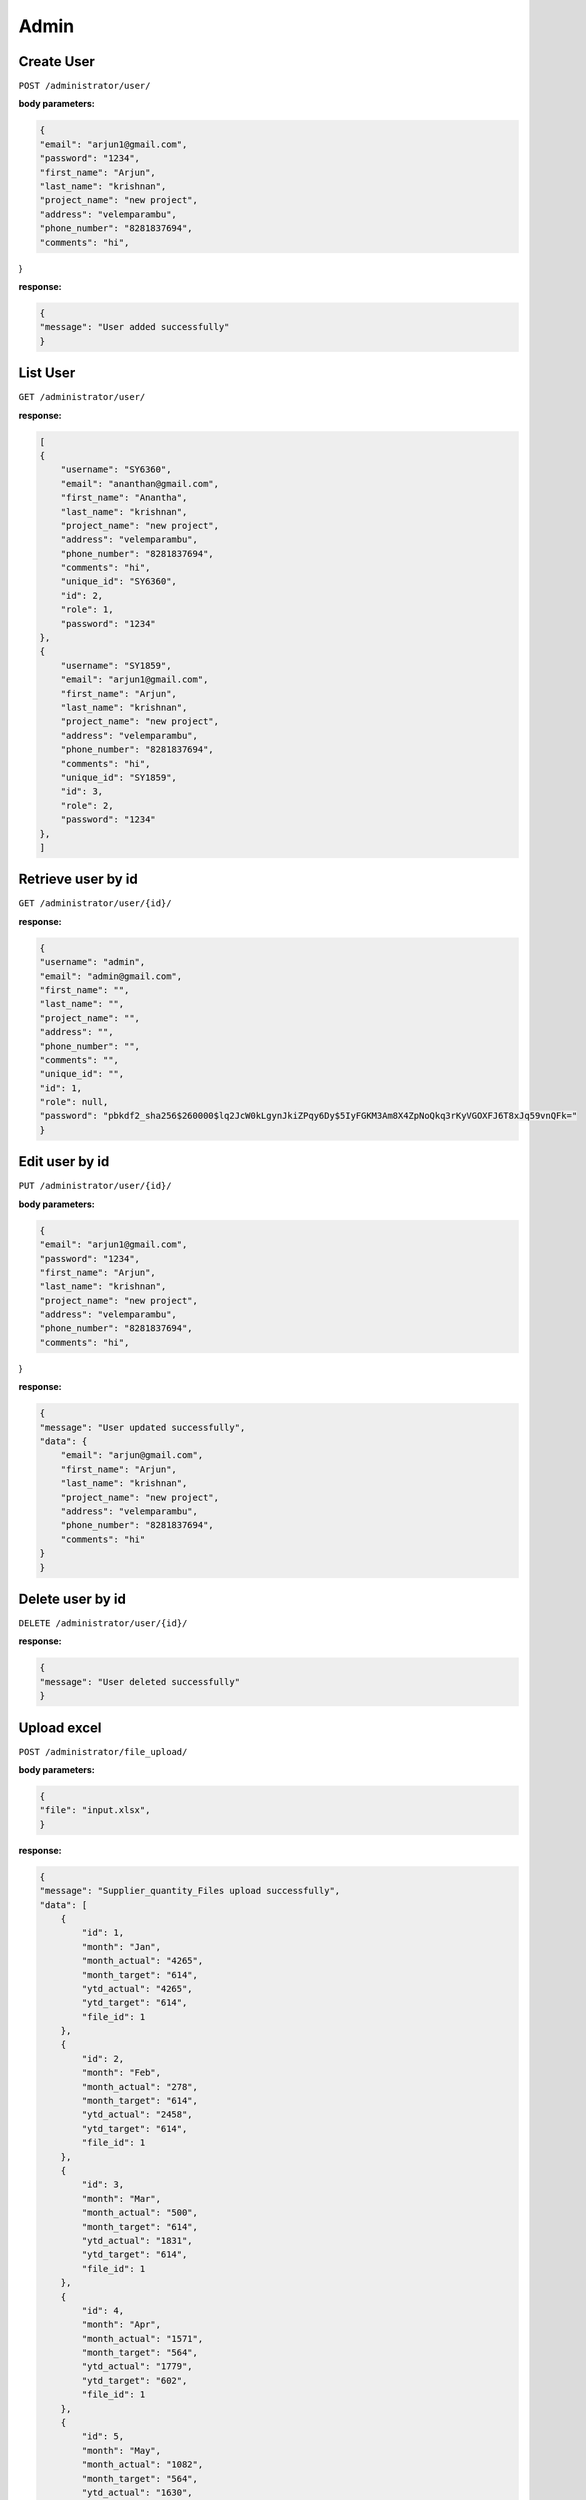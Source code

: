 ===========
Admin
===========

------------
Create User
------------

``POST /administrator/user/``

:body parameters:

.. code-block:: JSON

    {
    "email": "arjun1@gmail.com",
    "password": "1234",
    "first_name": "Arjun",
    "last_name": "krishnan",
    "project_name": "new project",
    "address": "velemparambu",
    "phone_number": "8281837694",
    "comments": "hi",
}

:response:

.. code-block:: JSON

    {
    "message": "User added successfully"
    }


-----------
List User
-----------

``GET /administrator/user/``

:response:

.. code-block:: JSON

    [
    {
        "username": "SY6360",
        "email": "ananthan@gmail.com",
        "first_name": "Anantha",
        "last_name": "krishnan",
        "project_name": "new project",
        "address": "velemparambu",
        "phone_number": "8281837694",
        "comments": "hi",
        "unique_id": "SY6360",
        "id": 2,
        "role": 1,
        "password": "1234"
    },
    {
        "username": "SY1859",
        "email": "arjun1@gmail.com",
        "first_name": "Arjun",
        "last_name": "krishnan",
        "project_name": "new project",
        "address": "velemparambu",
        "phone_number": "8281837694",
        "comments": "hi",
        "unique_id": "SY1859",
        "id": 3,
        "role": 2,
        "password": "1234"
    },
    ]

--------------------
Retrieve user by id
--------------------

``GET /administrator/user/{id}/``

:response:

.. code-block:: JSON

    {
    "username": "admin",
    "email": "admin@gmail.com",
    "first_name": "",
    "last_name": "",
    "project_name": "",
    "address": "",
    "phone_number": "",
    "comments": "",
    "unique_id": "",
    "id": 1,
    "role": null,
    "password": "pbkdf2_sha256$260000$lq2JcW0kLgynJkiZPqy6Dy$5IyFGKM3Am8X4ZpNoQkq3rKyVGOXFJ6T8xJq59vnQFk="
    }


--------------------
Edit user by id
--------------------

``PUT /administrator/user/{id}/``

:body parameters:

.. code-block:: JSON

    {
    "email": "arjun1@gmail.com",
    "password": "1234",
    "first_name": "Arjun",
    "last_name": "krishnan",
    "project_name": "new project",
    "address": "velemparambu",
    "phone_number": "8281837694",
    "comments": "hi",
}

:response:

.. code-block:: JSON

    {
    "message": "User updated successfully",
    "data": {
        "email": "arjun@gmail.com",
        "first_name": "Arjun",
        "last_name": "krishnan",
        "project_name": "new project",
        "address": "velemparambu",
        "phone_number": "8281837694",
        "comments": "hi"
    }
    }

--------------------
Delete user by id
--------------------

``DELETE /administrator/user/{id}/``

:response:

.. code-block:: JSON

    {
    "message": "User deleted successfully"
    }

--------------------
Upload excel
--------------------

``POST /administrator/file_upload/``

:body parameters:

.. code-block:: JSON

    {
    "file": "input.xlsx",
    }

:response:

.. code-block:: JSON

    {
    "message": "Supplier_quantity_Files upload successfully",
    "data": [
        {
            "id": 1,
            "month": "Jan",
            "month_actual": "4265",
            "month_target": "614",
            "ytd_actual": "4265",
            "ytd_target": "614",
            "file_id": 1
        },
        {
            "id": 2,
            "month": "Feb",
            "month_actual": "278",
            "month_target": "614",
            "ytd_actual": "2458",
            "ytd_target": "614",
            "file_id": 1
        },
        {
            "id": 3,
            "month": "Mar",
            "month_actual": "500",
            "month_target": "614",
            "ytd_actual": "1831",
            "ytd_target": "614",
            "file_id": 1
        },
        {
            "id": 4,
            "month": "Apr",
            "month_actual": "1571",
            "month_target": "564",
            "ytd_actual": "1779",
            "ytd_target": "602",
            "file_id": 1
        },
        {
            "id": 5,
            "month": "May",
            "month_actual": "1082",
            "month_target": "564",
            "ytd_actual": "1630",
            "ytd_target": "594",
            "file_id": 1
        },
    ]
    }

--------------------
Get data from Excel
--------------------

``GET /administrator/file_data/``

:response:

.. code-block:: JSON

    [
    {
        "id": 1,
        "month": "Jan",
        "month_actual": "4265",
        "month_target": "614",
        "ytd_actual": "4265",
        "ytd_target": "614",
        "file_id": 1
    },
    {
        "id": 2,
        "month": "Feb",
        "month_actual": "278",
        "month_target": "614",
        "ytd_actual": "2458",
        "ytd_target": "614",
        "file_id": 1
    },
    {
        "id": 3,
        "month": "Mar",
        "month_actual": "500",
        "month_target": "614",
        "ytd_actual": "1831",
        "ytd_target": "614",
        "file_id": 1
    },
    {
        "id": 4,
        "month": "Apr",
        "month_actual": "1571",
        "month_target": "564",
        "ytd_actual": "1779",
        "ytd_target": "602",
        "file_id": 1
    },
    ]